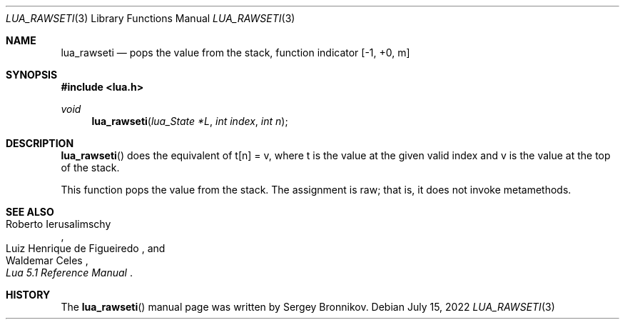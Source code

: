 .Dd $Mdocdate: July 15 2022 $
.Dt LUA_RAWSETI 3
.Os
.Sh NAME
.Nm lua_rawseti
.Nd pops the value from the stack, function indicator
.Bq -1, +0, m
.Sh SYNOPSIS
.In lua.h
.Ft void
.Fn lua_rawseti "lua_State *L" "int index" "int n"
.Sh DESCRIPTION
.Fn lua_rawseti
does the equivalent of t[n] = v, where t is the value at the given valid index
and v is the value at the top of the stack.
.Pp
This function pops the value from the stack.
The assignment is raw; that is, it does not invoke metamethods.
.Sh SEE ALSO
.Rs
.%A Roberto Ierusalimschy
.%A Luiz Henrique de Figueiredo
.%A Waldemar Celes
.%T Lua 5.1 Reference Manual
.Re
.Sh HISTORY
The
.Fn lua_rawseti
manual page was written by Sergey Bronnikov.
